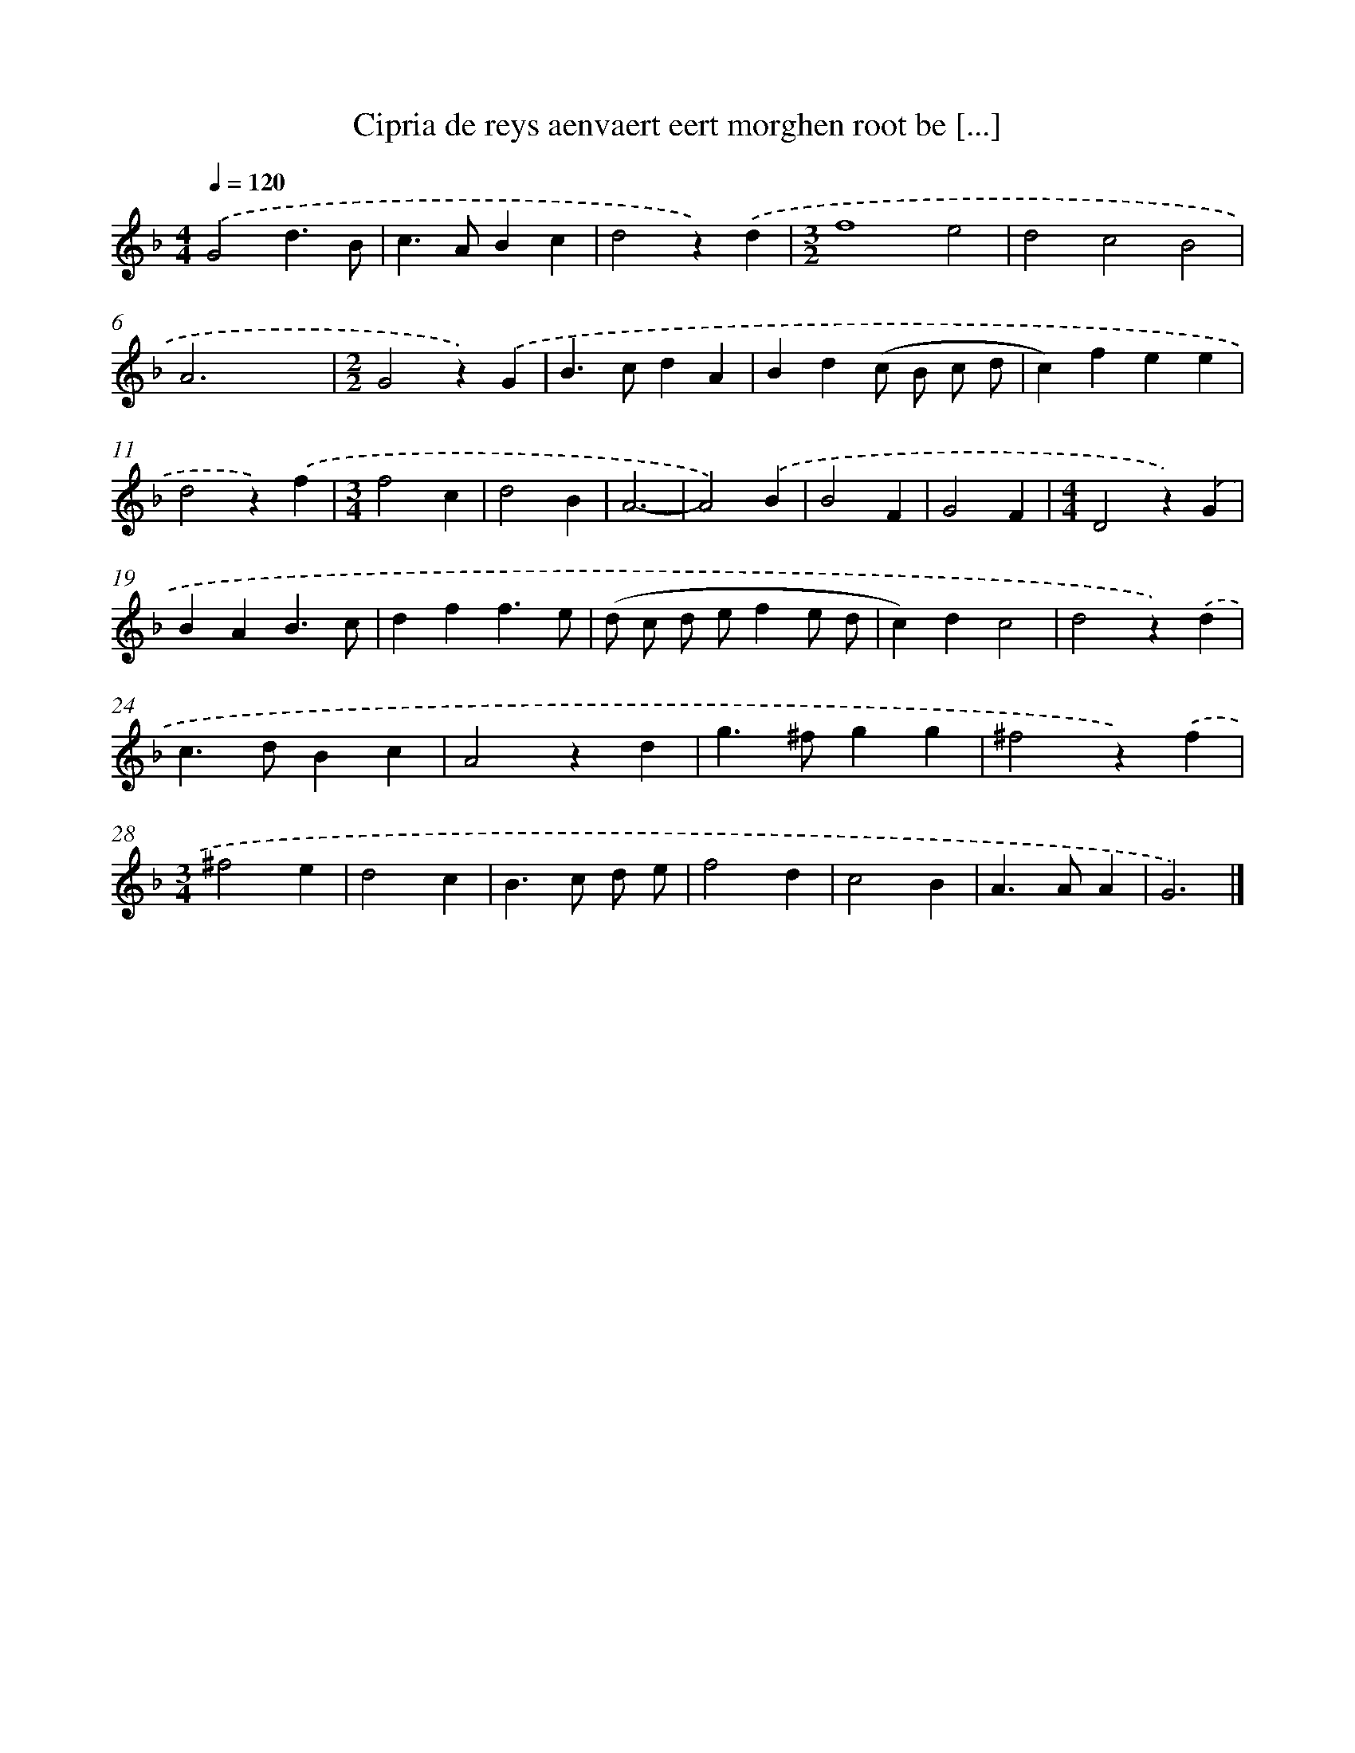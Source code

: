 X: 16408
T: Cipria de reys aenvaert eert morghen root be [...]
%%abc-version 2.0
%%abcx-abcm2ps-target-version 5.9.1 (29 Sep 2008)
%%abc-creator hum2abc beta
%%abcx-conversion-date 2018/11/01 14:38:03
%%humdrum-veritas 1501993683
%%humdrum-veritas-data 373896201
%%continueall 1
%%barnumbers 0
L: 1/4
M: 4/4
Q: 1/4=120
K: F clef=treble
.('G2d3/B/ |
c>ABc |
d2z).('d |
[M:3/2]f4e2 |
d2c2B2 |
A3x3 |
[M:2/2]G2z).('G |
B>cdA |
Bd(c/ B/ c/ d/ |
c)fee |
d2z).('f |
[M:3/4]f2c |
d2B |
A3- |
A2).('B |
B2F |
G2F |
[M:4/4]D2z).('G |
BAB3/c/ |
dff3/e/ |
(d/ c/ d/ e/fe/ d/ |
c)dc2 |
d2z).('d |
c>dBc |
A2zd |
g>^fgg |
^f2z).('f |
[M:3/4]^f2e |
d2c |
B>c d/ e/ |
f2d |
c2B |
A>AA |
G3) |]
